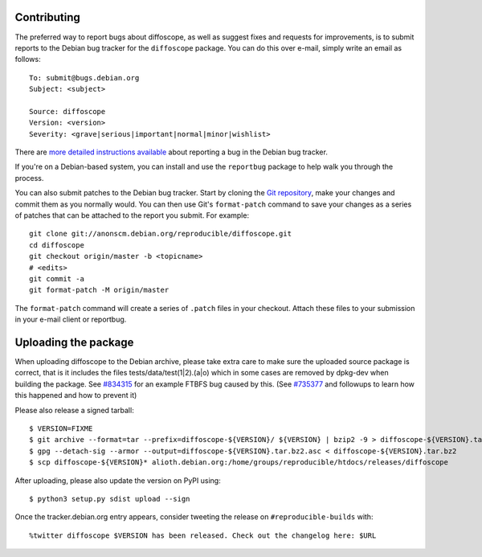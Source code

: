 Contributing
============

The preferred way to report bugs about diffoscope, as well as suggest fixes and
requests for improvements, is to submit reports to the Debian bug tracker for
the ``diffoscope`` package. You can do this over e-mail, simply write an email
as follows:

::

    To: submit@bugs.debian.org
    Subject: <subject>

    Source: diffoscope
    Version: <version>
    Severity: <grave|serious|important|normal|minor|wishlist>


There are `more detailed instructions available
<https://www.debian.org/Bugs/Reporting>`__ about reporting a bug in the Debian bug tracker.

If you're on a Debian-based system, you can install and use the ``reportbug``
package to help walk you through the process.

You can also submit patches to the Debian bug tracker. Start by cloning the `Git
repository <https://salsa.debian.org/reproducible-builds/diffoscope.git/>`__,
make your changes and commit them as you normally would. You can then use
Git's ``format-patch`` command to save your changes as a series of patches that
can be attached to the report you submit. For example:

::

    git clone git://anonscm.debian.org/reproducible/diffoscope.git
    cd diffoscope
    git checkout origin/master -b <topicname>
    # <edits>
    git commit -a
    git format-patch -M origin/master

The ``format-patch`` command will create a series of ``.patch`` files in your
checkout. Attach these files to your submission in your e-mail client or
reportbug.

Uploading the package
=====================

When uploading diffoscope to the Debian archive, please take extra care to make
sure the uploaded source package is correct, that is it includes the files
tests/data/test(1|2).(a|o) which in some cases are removed by dpkg-dev when
building the package. See `#834315 <https://bugs.debian.org/834315>`__ for an example
FTBFS bug caused by this. (See `#735377
<https://bugs.debian.org/cgi-bin/bugreport.cgi?bug=735377#44>`__ and followups
to learn how this happened and how to prevent it)

Please also release a signed tarball::

    $ VERSION=FIXME
    $ git archive --format=tar --prefix=diffoscope-${VERSION}/ ${VERSION} | bzip2 -9 > diffoscope-${VERSION}.tar.bz2
    $ gpg --detach-sig --armor --output=diffoscope-${VERSION}.tar.bz2.asc < diffoscope-${VERSION}.tar.bz2
    $ scp diffoscope-${VERSION}* alioth.debian.org:/home/groups/reproducible/htdocs/releases/diffoscope

After uploading, please also update the version on PyPI using::

   $ python3 setup.py sdist upload --sign

Once the tracker.debian.org entry appears, consider tweeting the release on
``#reproducible-builds`` with::

  %twitter diffoscope $VERSION has been released. Check out the changelog here: $URL

